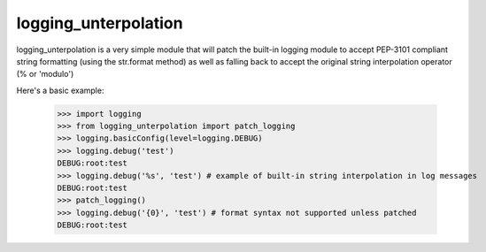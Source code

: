 logging_unterpolation
==============================

logging_unterpolation is a very simple module that will patch the built-in logging module to accept PEP-3101 compliant string formatting (using the str.format method) as well as falling back to accept the original string interpolation operator (% or 'modulo')

Here's a basic example:

    >>> import logging
    >>> from logging_unterpolation import patch_logging
    >>> logging.basicConfig(level=logging.DEBUG)
    >>> logging.debug('test')
    DEBUG:root:test
    >>> logging.debug('%s', 'test') # example of built-in string interpolation in log messages
    DEBUG:root:test
    >>> patch_logging()
    >>> logging.debug('{0}', 'test') # format syntax not supported unless patched
    DEBUG:root:test